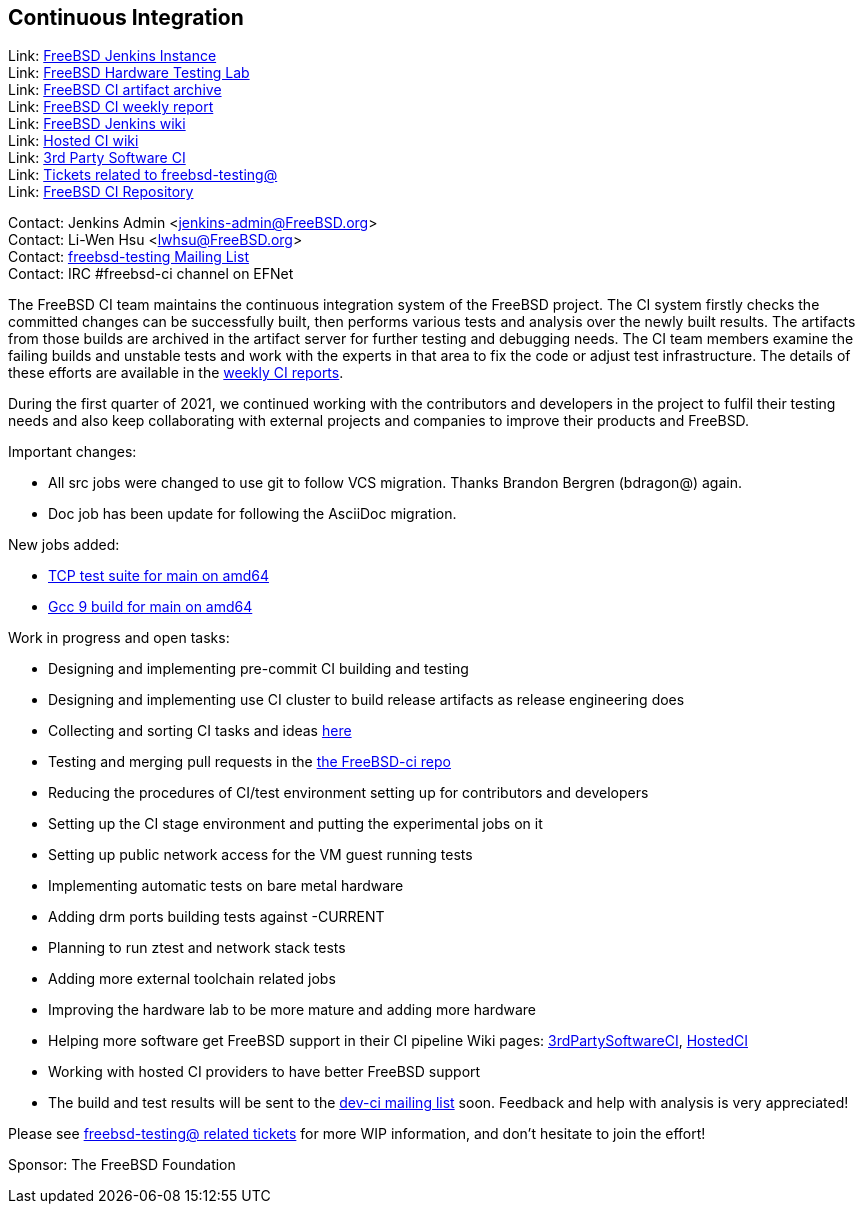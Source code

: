== Continuous Integration

Link: link:https://ci.FreeBSD.org[FreeBSD Jenkins Instance]  +
Link: link:https://ci.FreeBSD.org/hwlab[FreeBSD Hardware Testing Lab]  +
Link: link:https://artifact.ci.FreeBSD.org[FreeBSD CI artifact archive]  +
Link: link:https://hackmd.io/@FreeBSD-CI[FreeBSD CI weekly report]  +
Link: link:https://wiki.freebsd.org/Jenkins[FreeBSD Jenkins wiki]  +
Link: link:https://wiki.freebsd.org/HostedCI[Hosted CI wiki]  +
Link: link:https://wiki.freebsd.org/3rdPartySoftwareCI[3rd Party Software CI]  +
Link: link:https://preview.tinyurl.com/y9maauwg[Tickets related to freebsd-testing@]  +
Link: link:https://github.com/freebsd/freebsd-ci[FreeBSD CI Repository]

Contact: Jenkins Admin <jenkins-admin@FreeBSD.org>  +
Contact: Li-Wen Hsu <lwhsu@FreeBSD.org>  +
Contact: link:https://lists.FreeBSD.org/mailman/listinfo/freebsd-testing[freebsd-testing Mailing List]  +
Contact: IRC #freebsd-ci channel on EFNet

The FreeBSD CI team maintains the continuous integration system of the FreeBSD project.
The CI system firstly checks the committed changes can be successfully built, then performs various tests and analysis over the newly built results.
The artifacts from those builds are archived in the artifact server for further testing and debugging needs.
The CI team members examine the failing builds and unstable tests and work with the experts in that area to fix the code or adjust test infrastructure.
The details of these efforts are available in the link:https://hackmd.io/@FreeBSD-CI[weekly CI reports].

During the first quarter of 2021, we continued working with the contributors and developers in the project to fulfil their testing needs and also keep collaborating with external projects and companies to improve their products and FreeBSD.

Important changes:

* All src jobs were changed to use git to follow VCS migration.
Thanks Brandon Bergren (bdragon@) again.
* Doc job has been update for following the AsciiDoc migration.

New jobs added:

  * link:https://ci.freebsd.org/job/FreeBSD-main-amd64-test_tcptestsuite[TCP test suite for main on amd64]
  * link:https://ci.freebsd.org/job/FreeBSD-main-amd64-gcc9_build[Gcc 9 build for main on amd64]

Work in progress and open tasks:

* Designing and implementing pre-commit CI building and testing
* Designing and implementing use CI cluster to build release artifacts as release engineering does
* Collecting and sorting CI tasks and ideas link:https://hackmd.io/@FreeBSD-CI/freebsd-ci-todo[here]
* Testing and merging pull requests in the link:https://github.com/freebsd/freebsd-ci/pulls[the FreeBSD-ci repo]
* Reducing the procedures of CI/test environment setting up for contributors and
developers
* Setting up the CI stage environment and putting the experimental jobs on it
* Setting up public network access for the VM guest running tests
* Implementing automatic tests on bare metal hardware
* Adding drm ports building tests against -CURRENT
* Planning to run ztest and network stack tests
* Adding more external toolchain related jobs
* Improving the hardware lab to be more mature and adding more hardware
* Helping more software get FreeBSD support in their CI pipeline
Wiki pages: link:https://wiki.freebsd.org/3rdPartySoftwareCI[3rdPartySoftwareCI], link:https://wiki.freebsd.org/HostedCI[HostedCI]
* Working with hosted CI providers to have better FreeBSD support
* The build and test results will be sent to the link:https://lists.freebsd.org/mailman/listinfo/dev-ci[dev-ci mailing list] soon. Feedback and help with analysis is very appreciated!

Please see link:https://bugs.freebsd.org/bugzilla/buglist.cgi?bug_status=__open__&email1=testing%40FreeBSD.org&emailassigned_to1=1&emailcc1=1&emailreporter1=1&emailtype1=substring&query_format=advanced[freebsd-testing@ related tickets] for more WIP information, and don't hesitate to join the effort!

Sponsor: The FreeBSD Foundation
